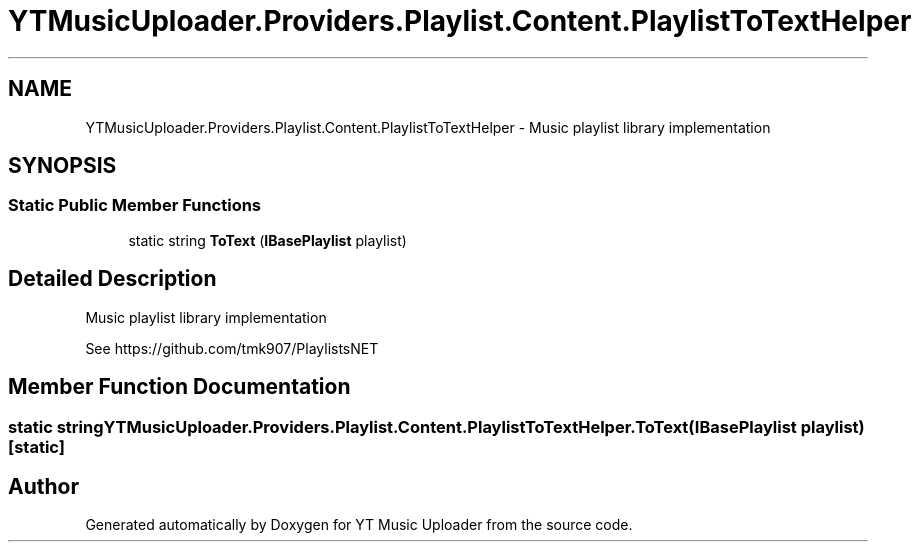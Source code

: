 .TH "YTMusicUploader.Providers.Playlist.Content.PlaylistToTextHelper" 3 "Thu Dec 31 2020" "YT Music Uploader" \" -*- nroff -*-
.ad l
.nh
.SH NAME
YTMusicUploader.Providers.Playlist.Content.PlaylistToTextHelper \- Music playlist library implementation  

.SH SYNOPSIS
.br
.PP
.SS "Static Public Member Functions"

.in +1c
.ti -1c
.RI "static string \fBToText\fP (\fBIBasePlaylist\fP playlist)"
.br
.in -1c
.SH "Detailed Description"
.PP 
Music playlist library implementation 

See https://github.com/tmk907/PlaylistsNET 
.SH "Member Function Documentation"
.PP 
.SS "static string YTMusicUploader\&.Providers\&.Playlist\&.Content\&.PlaylistToTextHelper\&.ToText (\fBIBasePlaylist\fP playlist)\fC [static]\fP"


.SH "Author"
.PP 
Generated automatically by Doxygen for YT Music Uploader from the source code\&.
